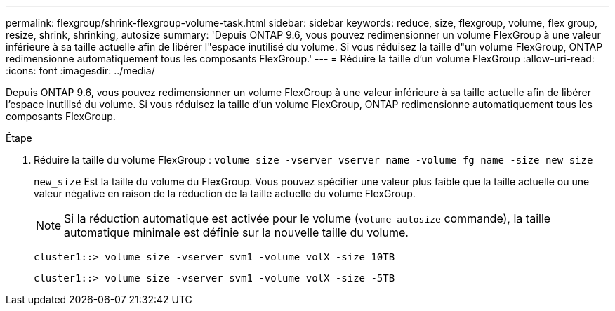 ---
permalink: flexgroup/shrink-flexgroup-volume-task.html 
sidebar: sidebar 
keywords: reduce, size, flexgroup, volume, flex group, resize, shrink, shrinking, autosize 
summary: 'Depuis ONTAP 9.6, vous pouvez redimensionner un volume FlexGroup à une valeur inférieure à sa taille actuelle afin de libérer l"espace inutilisé du volume. Si vous réduisez la taille d"un volume FlexGroup, ONTAP redimensionne automatiquement tous les composants FlexGroup.' 
---
= Réduire la taille d'un volume FlexGroup
:allow-uri-read: 
:icons: font
:imagesdir: ../media/


[role="lead"]
Depuis ONTAP 9.6, vous pouvez redimensionner un volume FlexGroup à une valeur inférieure à sa taille actuelle afin de libérer l'espace inutilisé du volume. Si vous réduisez la taille d'un volume FlexGroup, ONTAP redimensionne automatiquement tous les composants FlexGroup.

.Étape
. Réduire la taille du volume FlexGroup : `volume size -vserver vserver_name -volume fg_name -size new_size`
+
`new_size` Est la taille du volume du FlexGroup. Vous pouvez spécifier une valeur plus faible que la taille actuelle ou une valeur négative en raison de la réduction de la taille actuelle du volume FlexGroup.

+
[NOTE]
====
Si la réduction automatique est activée pour le volume (`volume autosize` commande), la taille automatique minimale est définie sur la nouvelle taille du volume.

====
+
[listing]
----
cluster1::> volume size -vserver svm1 -volume volX -size 10TB
----
+
[listing]
----
cluster1::> volume size -vserver svm1 -volume volX -size -5TB
----

